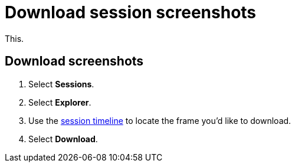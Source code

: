 = Download session screenshots
:navtitle: Download session screenshots

This.

== Download screenshots

. Select *Sessions*.
. Select *Explorer*.
. Use the xref:session-analytics:session-explorer.adoc#_session_timeline[session timeline] to locate the frame you'd like to download.
. Select *Download*.
